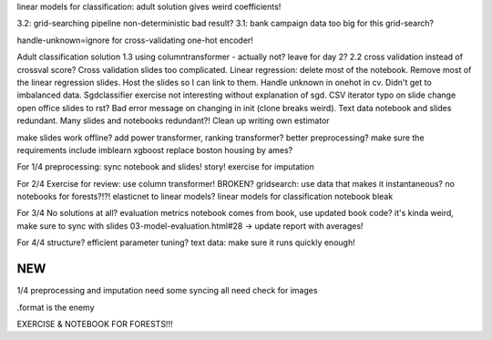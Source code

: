 linear models for classification: adult solution gives weird coefficients!

3.2: grid-searching pipeline non-deterministic bad result?
3.1: bank campaign data too big for this grid-search?

handle-unknown=ignore for cross-validating one-hot encoder!

Adult classification solution 1.3 using columntransformer - actually not? leave for day 2?
2.2 cross validation instead of crossval score?
Cross validation slides too complicated.
Linear regression: delete most of the notebook.
Remove most of the linear regression slides.
Host the slides so I can link to them.
Handle unknown in onehot in cv. Didn't get to imbalanced data.
Sgdclassifier exercise not interesting without explanation of sgd.
CSV iterator typo on slide
change open office slides to rst?
Bad error message on changing in init (clone breaks weird).
Text data notebook and slides redundant.
Many slides and notebooks redundant?!
Clean up writing own estimator


make slides work offline?
add power transformer, ranking transformer? better preprocessing?
make sure the requirements include imblearn xgboost
replace boston housing by ames?

For 1/4
preprocessing: sync notebook and slides! story!
exercise for imputation



For 2/4
Exercise for review: use column transformer! BROKEN?
gridsearch: use data that makes it instantaneous?
no notebooks for forests?!?!
elasticnet to linear models?
linear models for classification notebook bleak

For 3/4
No solutions at all?
evaluation metrics notebook comes from book, use updated book code? it's kinda weird, make sure to sync with slides
03-model-evaluation.html#28 -> update report with averages!

For 4/4
structure?
efficient parameter tuning?
text data: make sure it runs quickly enough!


NEW
===

1/4
preprocessing and imputation need some syncing
all need check for images

.format is the enemy


EXERCISE  & NOTEBOOK FOR FORESTS!!!